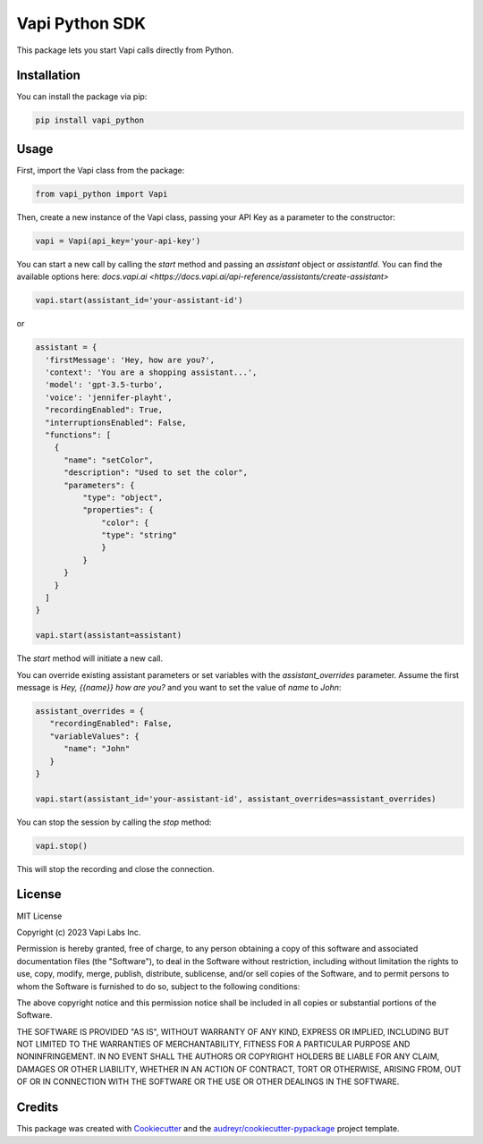 ===============
Vapi Python SDK
===============


.. image:: https://img.shields.io/pypi/v/vapi_python.svg
        :target: https://pypi.python.org/pypi/vapi_python

.. image:: https://img.shields.io/travis/jordan.cde/vapi_python.svg
        :target: https://travis-ci.com/jordan.cde/vapi_python

.. image:: https://readthedocs.org/projects/vapi-python/badge/?version=latest
        :target: https://vapi-python.readthedocs.io/en/latest/?version=latest
        :alt: Documentation Status


This package lets you start Vapi calls directly from Python.

Installation
------------

You can install the package via pip:

.. code-block:: bash

   pip install vapi_python

Usage
-----

First, import the Vapi class from the package:

.. code-block:: python

   from vapi_python import Vapi

Then, create a new instance of the Vapi class, passing your API Key as a parameter to the constructor:

.. code-block:: python

   vapi = Vapi(api_key='your-api-key')

You can start a new call by calling the `start` method and passing an `assistant` object or `assistantId`. You can find the available options here: `docs.vapi.ai <https://docs.vapi.ai/api-reference/assistants/create-assistant>`

.. code-block:: python

   vapi.start(assistant_id='your-assistant-id')

or

.. code-block:: python

   assistant = {
     'firstMessage': 'Hey, how are you?',
     'context': 'You are a shopping assistant...',
     'model': 'gpt-3.5-turbo',
     'voice': 'jennifer-playht',
     "recordingEnabled": True,
     "interruptionsEnabled": False,
     "functions": [
       {
         "name": "setColor",
         "description": "Used to set the color",
         "parameters": { 
             "type": "object",
             "properties": { 
                 "color": { 
                 "type": "string" 
                 } 
             }
         }
       }
     ]
   }

   vapi.start(assistant=assistant)

The `start` method will initiate a new call.

You can override existing assistant parameters or set variables with the `assistant_overrides` parameter.
Assume the first message is `Hey, {{name}} how are you?` and you want to set the value of `name` to `John`:

.. code-block:: python

   assistant_overrides = {
      "recordingEnabled": False,
      "variableValues": {
         "name": "John"
      }
   }

   vapi.start(assistant_id='your-assistant-id', assistant_overrides=assistant_overrides)

You can stop the session by calling the `stop` method:

.. code-block:: python

   vapi.stop()

This will stop the recording and close the connection.

License
-------

MIT License

Copyright (c) 2023 Vapi Labs Inc.

Permission is hereby granted, free of charge, to any person obtaining a copy
of this software and associated documentation files (the "Software"), to deal
in the Software without restriction, including without limitation the rights
to use, copy, modify, merge, publish, distribute, sublicense, and/or sell
copies of the Software, and to permit persons to whom the Software is
furnished to do so, subject to the following conditions:

The above copyright notice and this permission notice shall be included in all
copies or substantial portions of the Software.

THE SOFTWARE IS PROVIDED "AS IS", WITHOUT WARRANTY OF ANY KIND, EXPRESS OR
IMPLIED, INCLUDING BUT NOT LIMITED TO THE WARRANTIES OF MERCHANTABILITY,
FITNESS FOR A PARTICULAR PURPOSE AND NONINFRINGEMENT. IN NO EVENT SHALL THE
AUTHORS OR COPYRIGHT HOLDERS BE LIABLE FOR ANY CLAIM, DAMAGES OR OTHER
LIABILITY, WHETHER IN AN ACTION OF CONTRACT, TORT OR OTHERWISE, ARISING FROM,
OUT OF OR IN CONNECTION WITH THE SOFTWARE OR THE USE OR OTHER DEALINGS IN THE
SOFTWARE.

Credits
-------

This package was created with Cookiecutter_ and the `audreyr/cookiecutter-pypackage`_ project template.

.. _Cookiecutter: https://github.com/audreyr/cookiecutter
.. _`audreyr/cookiecutter-pypackage`: https://github.com/audreyr/cookiecutter-pypackage

